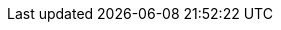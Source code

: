 :gloss_factor12-app: xref:kp-commons:manual:glossary.adoc#factor12-app[&uarr;12 Factor App]
:gloss_agile-manifesto: xref:kp-commons:manual:glossary.adoc#agile-manifesto[&uarr;Agile Manifesto]
:gloss_AMQP: xref:kp-commons:manual:glossary.adoc#AMQP[&uarr;AMQP]
:gloss_clean-code: xref:kp-commons:manual:glossary.adoc#clean-code[&uarr;Clean Code]
:gloss_discord: xref:kp-commons:manual:glossary.adoc#discord[&uarr;Discord]
:gloss_principle-dry: xref:kp-commons:manual:glossary.adoc#principle-dry[&uarr;DRY-Principle]
:gloss_scs: xref:kp-commons:manual:glossary.adoc#scs[&uarr;Self Contained System]
:gloss_transclude: xref:kp-commons:manual:glossary.adoc#transclude[&uarr;Transclude]
:gloss_principle-solid: xref:kp-commons:manual:glossary.adoc#principle-solid[&uarr;SOLID-Principle]
:gloss_principle-yagni: xref:kp-commons:manual:glossary.adoc#principle-yagni[&uarr;YAGNI-Principle]